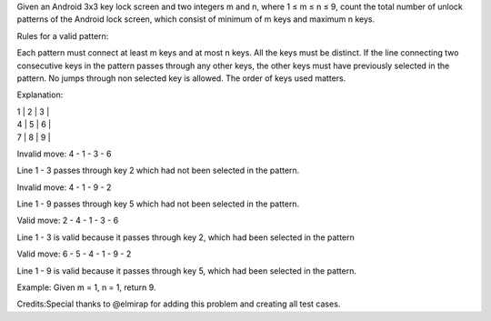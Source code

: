 Given an Android 3x3 key lock screen and two integers m and n, where 1 ≤
m ≤ n ≤ 9, count the total number of unlock patterns of the Android lock
screen, which consist of minimum of m keys and maximum n keys.

Rules for a valid pattern:

Each pattern must connect at least m keys and at most n keys. All the
keys must be distinct. If the line connecting two consecutive keys in
the pattern passes through any other keys, the other keys must have
previously selected in the pattern. No jumps through non selected key is
allowed. The order of keys used matters.

Explanation:

| 1 \| 2 \| 3 \|
| 4 \| 5 \| 6 \|
| 7 \| 8 \| 9 \|

Invalid move: 4 - 1 - 3 - 6

Line 1 - 3 passes through key 2 which had not been selected in the
pattern.

Invalid move: 4 - 1 - 9 - 2

Line 1 - 9 passes through key 5 which had not been selected in the
pattern.

Valid move: 2 - 4 - 1 - 3 - 6

Line 1 - 3 is valid because it passes through key 2, which had been
selected in the pattern

Valid move: 6 - 5 - 4 - 1 - 9 - 2

Line 1 - 9 is valid because it passes through key 5, which had been
selected in the pattern.

Example: Given m = 1, n = 1, return 9.

Credits:Special thanks to @elmirap for adding this problem and creating
all test cases.
